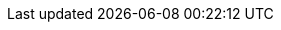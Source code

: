 // Do not edit directly!
// This file was generated by camel-quarkus-maven-plugin:update-extension-doc-page
:cq-artifact-id: camel-quarkus-rss
:cq-artifact-id-base: rss
:cq-native-supported: true
:cq-status: Stable
:cq-deprecated: false
:cq-jvm-since: 1.1.0
:cq-native-since: 1.2.0
:cq-camel-part-name: rss
:cq-camel-part-title: RSS
:cq-camel-part-description: Transform from ROME SyndFeed Java Objects to XML and vice-versa.
:cq-extension-page-title: RSS
